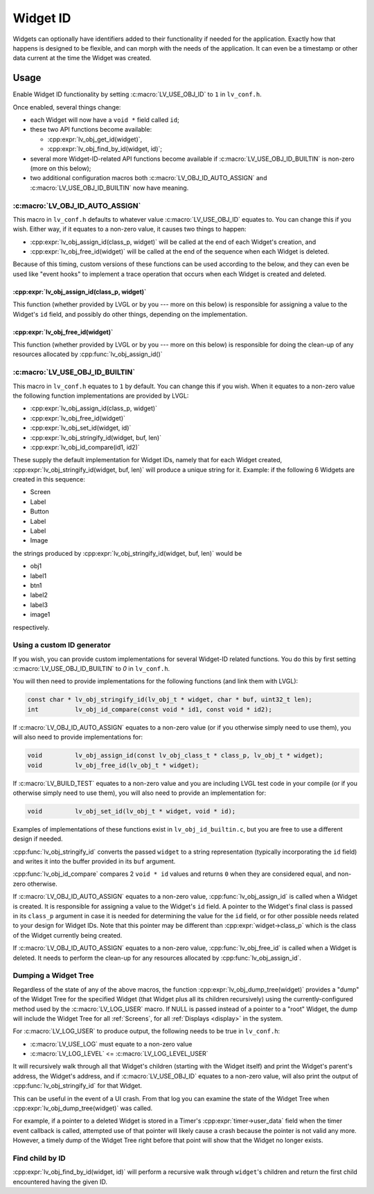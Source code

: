 .. _widget_id:

=========
Widget ID
=========

Widgets can optionally have identifiers added to their functionality if needed for
the application.  Exactly how that happens is designed to be flexible, and can morph
with the needs of the application.  It can even be a timestamp or other data current
at the time the Widget was created.



.. _widget_id_usage:

Usage
*****

Enable Widget ID functionality by setting :c:macro:`LV_USE_OBJ_ID` to ``1`` in ``lv_conf.h``.

Once enabled, several things change:

- each Widget will now have a ``void *`` field called ``id``;
- these two API functions become available:

  - :cpp:expr:`lv_obj_get_id(widget)`,
  - :cpp:expr:`lv_obj_find_by_id(widget, id)`;

- several more Widget-ID-related API functions become available if
  :c:macro:`LV_USE_OBJ_ID_BUILTIN` is non-zero (more on this below);
- two additional configuration macros both :c:macro:`LV_OBJ_ID_AUTO_ASSIGN` and
  :c:macro:`LV_USE_OBJ_ID_BUILTIN` now have meaning.


:c:macro:`LV_OBJ_ID_AUTO_ASSIGN`
--------------------------------

This macro  in ``lv_conf.h`` defaults to whatever value :c:macro:`LV_USE_OBJ_ID`
equates to.  You can change this if you wish.  Either way, if it equates to a
non-zero value, it causes two things to happen:

- :cpp:expr:`lv_obj_assign_id(class_p, widget)` will be called at the end of each
  Widget's creation, and
- :cpp:expr:`lv_obj_free_id(widget)` will be called at the end of the sequence when
  each Widget is deleted.

Because of this timing, custom versions of these functions can be used according to
the below, and they can even be used like "event hooks" to implement a trace
operation that occurs when each Widget is created and deleted.

:cpp:expr:`lv_obj_assign_id(class_p, widget)`
~~~~~~~~~~~~~~~~~~~~~~~~~~~~~~~~~~~~~~~~~~~~~

This function (whether provided by LVGL or by you --- more on this below) is
responsible for assigning a value to the Widget's ``id`` field, and possibly do
other things, depending on the implementation.

:cpp:expr:`lv_obj_free_id(widget)`
~~~~~~~~~~~~~~~~~~~~~~~~~~~~~~~~~~

This function (whether provided by LVGL or by you --- more on this below) is
responsible for doing the clean-up of any resources allocated by
:cpp:func:`lv_obj_assign_id()`


:c:macro:`LV_USE_OBJ_ID_BUILTIN`
--------------------------------

This macro  in ``lv_conf.h`` equates to ``1`` by default.  You can change this if you
wish.  When it equates to a non-zero value the following function implementations are
provided by LVGL:

- :cpp:expr:`lv_obj_assign_id(class_p, widget)`
- :cpp:expr:`lv_obj_free_id(widget)`
- :cpp:expr:`lv_obj_set_id(widget, id)`
- :cpp:expr:`lv_obj_stringify_id(widget, buf, len)`
- :cpp:expr:`lv_obj_id_compare(id1, id2)`

These supply the default implementation for Widget IDs, namely that for each Widget
created, :cpp:expr:`lv_obj_stringify_id(widget, buf, len)` will produce a unique
string for it.  Example:  if the following 6 Widgets are created in this sequence:

- Screen
- Label
- Button
- Label
- Label
- Image

the strings produced by :cpp:expr:`lv_obj_stringify_id(widget, buf, len)` would be

- obj1
- label1
- btn1
- label2
- label3
- image1

respectively.


.. _widget_id_custom_generator:

Using a custom ID generator
---------------------------

If you wish, you can provide custom implementations for several Widget-ID related
functions.  You do this by first setting :c:macro:`LV_USE_OBJ_ID_BUILTIN` to `0` in
``lv_conf.h``.

You will then need to provide implementations for the following functions (and link
them with LVGL):

.. code-block:: c

    const char * lv_obj_stringify_id(lv_obj_t * widget, char * buf, uint32_t len);
    int          lv_obj_id_compare(const void * id1, const void * id2);

If :c:macro:`LV_OBJ_ID_AUTO_ASSIGN` equates to a non-zero value (or if you otherwise
simply need to use them), you will also need to provide implementations for:

.. code-block:: c

    void         lv_obj_assign_id(const lv_obj_class_t * class_p, lv_obj_t * widget);
    void         lv_obj_free_id(lv_obj_t * widget);

If :c:macro:`LV_BUILD_TEST` equates to a non-zero value and you are including LVGL
test code in your compile (or if you otherwise simply need to use them), you
will also need to provide an implementation for:

.. code-block:: c

    void         lv_obj_set_id(lv_obj_t * widget, void * id);


Examples of implementations of these functions exist in ``lv_obj_id_builtin.c``, but
you are free to use a different design if needed.

:cpp:func:`lv_obj_stringify_id` converts the passed ``widget`` to a string
representation (typically incorporating the ``id`` field) and writes it into the
buffer provided in its ``buf`` argument.

:cpp:func:`lv_obj_id_compare` compares 2 ``void * id`` values and returns ``0`` when
they are considered equal, and non-zero otherwise.

If :c:macro:`LV_OBJ_ID_AUTO_ASSIGN` equates to a non-zero value,
:cpp:func:`lv_obj_assign_id` is called when a Widget is created.  It is responsible
for assigning a value to the Widget's ``id`` field.  A pointer to the Widget's final
class is passed in its ``class_p`` argument in case it is needed for determining the
value for the ``id`` field, or for other possible needs related to your design for
Widget IDs.  Note that this pointer may be different than :cpp:expr:`widget->class_p`
which is the class of the Widget currently being created.

If :c:macro:`LV_OBJ_ID_AUTO_ASSIGN` equates to a non-zero value,
:cpp:func:`lv_obj_free_id` is called when a Widget is deleted.  It needs to perform
the clean-up for any resources allocated by :cpp:func:`lv_obj_assign_id`.


Dumping a Widget Tree
---------------------

Regardless of the state of any of the above macros, the function
:cpp:expr:`lv_obj_dump_tree(widget)` provides a "dump" of the Widget Tree for the
specified Widget (that Widget plus all its children recursively) using the
currently-configured method used by the :c:macro:`LV_LOG_USER` macro.  If NULL is
passed instead of a pointer to a "root" Widget, the dump will include the Widget Tree
for all :ref:`Screens`, for all :ref:`Displays <display>` in the system.

For :c:macro:`LV_LOG_USER` to produce output, the following needs to be true in
``lv_conf.h``:

- :c:macro:`LV_USE_LOG` must equate to a non-zero value
- :c:macro:`LV_LOG_LEVEL` <= :c:macro:`LV_LOG_LEVEL_USER`

It will recursively walk through all that Widget's children (starting with the Widget
itself) and print the Widget's parent's address, the Widget's address, and if
:c:macro:`LV_USE_OBJ_ID` equates to a non-zero value, will also print the output of
:cpp:func:`lv_obj_stringify_id` for that Widget.

This can be useful in the event of a UI crash.  From that log you can examine the
state of the Widget Tree when :cpp:expr:`lv_obj_dump_tree(widget)` was called.

For example, if a pointer to a deleted Widget is stored in a Timer's
:cpp:expr:`timer->user_data` field when the timer event callback is called, attempted
use of that pointer will likely cause a crash because the pointer is not valid any
more.  However, a timely dump of the Widget Tree right before that point will show
that the Widget no longer exists.


Find child by ID
----------------

:cpp:expr:`lv_obj_find_by_id(widget, id)` will perform a recursive walk through
``widget``\ 's children and return the first child encountered having the given ID.


